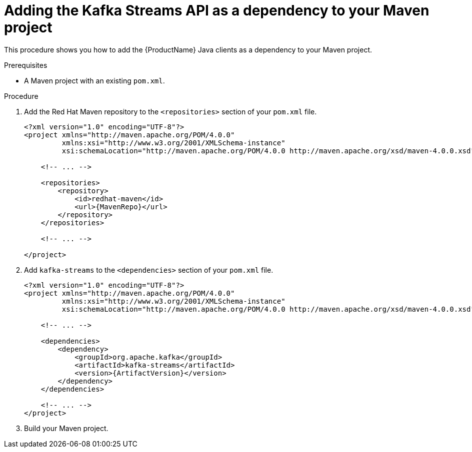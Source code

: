 // Module included in the following assemblies:
//
// assembly-kafka-clients.adoc

[id='proc-adding-clients-dependency-{context}']

= Adding the Kafka Streams API as a dependency to your Maven project

This procedure shows you how to add the {ProductName} Java clients as a dependency to your Maven project.

.Prerequisites

* A Maven project with an existing `pom.xml`.

.Procedure

. Add the Red Hat Maven repository to the `<repositories>` section of your `pom.xml` file.
+
[source,subs=attributes+,xml]
----
<?xml version="1.0" encoding="UTF-8"?>
<project xmlns="http://maven.apache.org/POM/4.0.0"
         xmlns:xsi="http://www.w3.org/2001/XMLSchema-instance"
         xsi:schemaLocation="http://maven.apache.org/POM/4.0.0 http://maven.apache.org/xsd/maven-4.0.0.xsd">
    
    <!-- ... -->

    <repositories>
        <repository>
            <id>redhat-maven</id>
            <url>{MavenRepo}</url>
        </repository>
    </repositories>

    <!-- ... -->

</project>
----

. Add `kafka-streams` to the `<dependencies>` section of your `pom.xml` file.
+
[source,subs=attributes+,xml]
----
<?xml version="1.0" encoding="UTF-8"?>
<project xmlns="http://maven.apache.org/POM/4.0.0"
         xmlns:xsi="http://www.w3.org/2001/XMLSchema-instance"
         xsi:schemaLocation="http://maven.apache.org/POM/4.0.0 http://maven.apache.org/xsd/maven-4.0.0.xsd">
    
    <!-- ... -->

    <dependencies>
        <dependency>
            <groupId>org.apache.kafka</groupId>
            <artifactId>kafka-streams</artifactId>
            <version>{ArtifactVersion}</version>
        </dependency>
    </dependencies>

    <!-- ... -->
</project>
----

. Build your Maven project.
